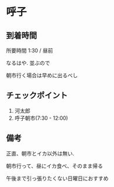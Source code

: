 * 呼子

** 到着時間
   所要時間 1:30 / 昼前
   
   なるはや. 並ぶので

   朝市行く場合は早めに出るべし
   
** チェックポイント
   1) 河太郎
   2) 呼子朝市(7:30 - 12:00)

** 備考
   正直、朝市とイカ以外は無い.

   朝市行って、昼にイカ食べ、そのまま帰る

   午後まで引っ張りたくない日曜日におすすめ
